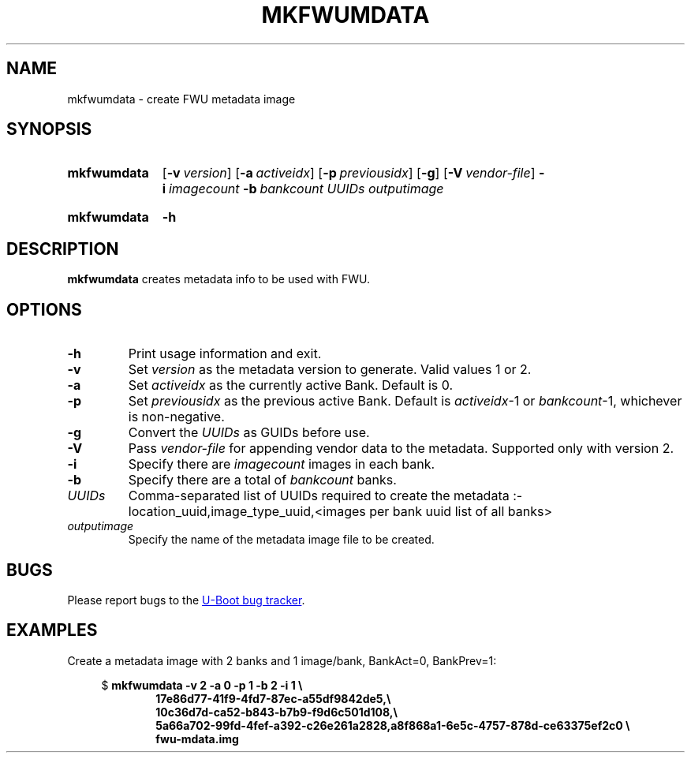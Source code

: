 .\" SPDX-License-Identifier: GPL-2.0-or-later
.\" Copyright (C) 2023 Jassi Brar <jaswinder.singh@linaro.org>
.TH MKFWUMDATA 1 2023-04-10 U-Boot
.SH NAME
mkfwumdata \- create FWU metadata image
.
.SH SYNOPSIS
.SY mkfwumdata
.OP \-v version
.OP \-a activeidx
.OP \-p previousidx
.OP \-g
.OP \-V vendor-file
.BI \-i\~ imagecount
.BI \-b\~ bankcount
.I UUIDs
.I outputimage
.YS
.SY mkfwumdata
.B \-h
.YS
.
.SH DESCRIPTION
.B mkfwumdata
creates metadata info to be used with FWU.
.
.SH OPTIONS
.TP
.B \-h
Print usage information and exit.
.
.TP
.B \-v
Set 
.IR version
as the metadata version to generate. Valid values 1 or 2.
.
.TP
.B \-a
Set 
.IR activeidx
as the currently active Bank. Default is 0.
.
.TP
.B \-p
Set 
.IR previousidx
as the previous active Bank. Default is
.IR activeidx "-1"
or
.IR bankcount "-1,"
whichever is non-negative.
.
.TP
.B \-g
Convert the
.IR UUIDs
as GUIDs before use.
.
.TP
.B \-V
Pass
.IR vendor-file
for appending vendor data to the metadata. Supported only with version 2.
.
.TP
.B \-i
Specify there are
.IR imagecount
images in each bank.
.
.TP
.B \-b
Specify there are a total of
.IR bankcount
banks.
.
.TP
.IR UUIDs
Comma-separated list of UUIDs required to create the metadata :-
location_uuid,image_type_uuid,<images per bank uuid list of all banks>
.
.TP
.IR outputimage
Specify the name of the metadata image file to be created.
.
.SH BUGS
Please report bugs to the
.UR https://\:source\:.denx\:.de/\:u-boot/\:u-boot/\:issues
U-Boot bug tracker
.UE .
.SH EXAMPLES
Create a metadata image with 2 banks and 1 image/bank, BankAct=0, BankPrev=1:
.PP
.EX
.in +4
$ \c
.B mkfwumdata \-v 2 \-a 0 \-p 1 \-b 2 \-i 1 \\\\\&
.in +6
.B 17e86d77-41f9-4fd7-87ec-a55df9842de5,\\\\\&
.B 10c36d7d-ca52-b843-b7b9-f9d6c501d108,\\\\\&
.B 5a66a702-99fd-4fef-a392-c26e261a2828,a8f868a1-6e5c-4757-878d-ce63375ef2c0 \\\\\&
.B fwu-mdata.img
